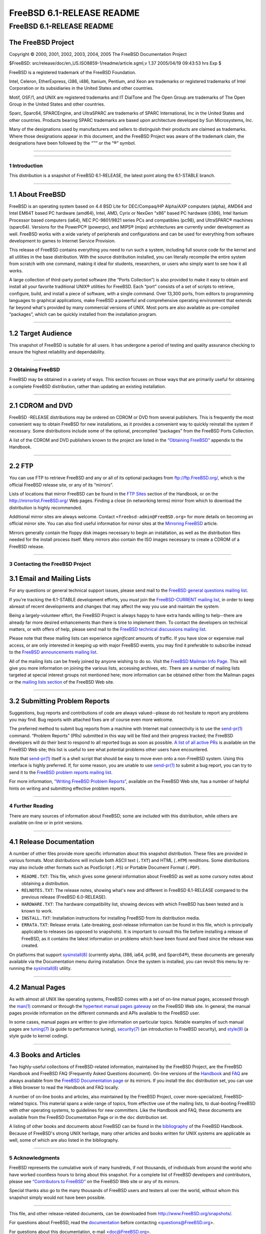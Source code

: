 ==========================
FreeBSD 6.1-RELEASE README
==========================

.. raw:: html

   <div class="ARTICLE">

.. raw:: html

   <div class="TITLEPAGE">

FreeBSD 6.1-RELEASE README
==========================

The FreeBSD Project
~~~~~~~~~~~~~~~~~~~

Copyright © 2000, 2001, 2002, 2003, 2004, 2005 The FreeBSD Documentation
Project

| $FreeBSD: src/release/doc/en\_US.ISO8859-1/readme/article.sgml,v 1.37
  2005/04/19 09:43:53 hrs Exp $

.. raw:: html

   <div class="LEGALNOTICE">

FreeBSD is a registered trademark of the FreeBSD Foundation.

Intel, Celeron, EtherExpress, i386, i486, Itanium, Pentium, and Xeon are
trademarks or registered trademarks of Intel Corporation or its
subsidiaries in the United States and other countries.

Motif, OSF/1, and UNIX are registered trademarks and IT DialTone and The
Open Group are trademarks of The Open Group in the United States and
other countries.

Sparc, Sparc64, SPARCEngine, and UltraSPARC are trademarks of SPARC
International, Inc in the United States and other countries. Products
bearing SPARC trademarks are based upon architecture developed by Sun
Microsystems, Inc.

Many of the designations used by manufacturers and sellers to
distinguish their products are claimed as trademarks. Where those
designations appear in this document, and the FreeBSD Project was aware
of the trademark claim, the designations have been followed by the “™”
or the “®” symbol.

.. raw:: html

   </div>

--------------

.. raw:: html

   </div>

    .. raw:: html

       <div class="ABSTRACT">

    This document gives a brief introduction to FreeBSD 6.1-RELEASE. It
    includes some information on how to obtain FreeBSD, a listing of
    various ways to contact the FreeBSD Project, and pointers to some
    other sources of information.

    .. raw:: html

       </div>

.. raw:: html

   <div class="SECT1">

--------------

1 Introduction
--------------

This distribution is a snapshot of FreeBSD 6.1-RELEASE, the latest point
along the 6.1-STABLE branch.

.. raw:: html

   <div class="SECT2">

--------------

1.1 About FreeBSD
~~~~~~~~~~~~~~~~~

FreeBSD is an operating system based on 4.4 BSD Lite for DEC/Compaq/HP
Alpha/AXP computers (alpha), AMD64 and Intel EM64T based PC hardware
(amd64), Intel, AMD, Cyrix or NexGen “x86” based PC hardware (i386),
Intel Itanium Processor based computers (ia64), NEC PC-9801/9821 series
PCs and compatibles (pc98), and UltraSPARC® machines (sparc64). Versions
for the PowerPC® (powerpc), and MIPS® (mips) architectures are currently
under development as well. FreeBSD works with a wide variety of
peripherals and configurations and can be used for everything from
software development to games to Internet Service Provision.

This release of FreeBSD contains everything you need to run such a
system, including full source code for the kernel and all utilities in
the base distribution. With the source distribution installed, you can
literally recompile the entire system from scratch with one command,
making it ideal for students, researchers, or users who simply want to
see how it all works.

A large collection of third-party ported software (the “Ports
Collection”) is also provided to make it easy to obtain and install all
your favorite traditional UNIX® utilities for FreeBSD. Each “port”
consists of a set of scripts to retrieve, configure, build, and install
a piece of software, with a single command. Over 13,300 ports, from
editors to programming languages to graphical applications, make FreeBSD
a powerful and comprehensive operating environment that extends far
beyond what's provided by many commercial versions of UNIX. Most ports
are also available as pre-compiled “packages”, which can be quickly
installed from the installation program.

.. raw:: html

   </div>

.. raw:: html

   <div class="SECT2">

--------------

1.2 Target Audience
~~~~~~~~~~~~~~~~~~~

This snapshot of FreeBSD is suitable for all users. It has undergone a
period of testing and quality assurance checking to ensure the highest
reliability and dependability.

.. raw:: html

   </div>

.. raw:: html

   </div>

.. raw:: html

   <div class="SECT1">

--------------

2 Obtaining FreeBSD
-------------------

FreeBSD may be obtained in a variety of ways. This section focuses on
those ways that are primarily useful for obtaining a complete FreeBSD
distribution, rather than updating an existing installation.

.. raw:: html

   <div class="SECT2">

--------------

2.1 CDROM and DVD
~~~~~~~~~~~~~~~~~

FreeBSD -RELEASE distributions may be ordered on CDROM or DVD from
several publishers. This is frequently the most convenient way to obtain
FreeBSD for new installations, as it provides a convenient way to
quickly reinstall the system if necessary. Some distributions include
some of the optional, precompiled “packages” from the FreeBSD Ports
Collection.

A list of the CDROM and DVD publishers known to the project are listed
in the `“Obtaining
FreeBSD” <http://www.FreeBSD.org/doc/en_US.ISO8859-1/books/handbook/mirrors.html>`__
appendix to the Handbook.

.. raw:: html

   </div>

.. raw:: html

   <div class="SECT2">

--------------

2.2 FTP
~~~~~~~

You can use FTP to retrieve FreeBSD and any or all of its optional
packages from ftp://ftp.FreeBSD.org/, which is the official FreeBSD
release site, or any of its “mirrors”.

Lists of locations that mirror FreeBSD can be found in the `FTP
Sites <http://www.FreeBSD.org/doc/en_US.ISO8859-1/books/handbook/mirrors-ftp.html>`__
section of the Handbook, or on the http://mirrorlist.FreeBSD.org/ Web
pages. Finding a close (in networking terms) mirror from which to
download the distribution is highly recommended.

Additional mirror sites are always welcome. Contact
``<freebsd-admin@FreeBSD.org>`` for more details on becoming an official
mirror site. You can also find useful information for mirror sites at
the `Mirroring
FreeBSD <http://www.FreeBSD.org/doc/en_US.ISO8859-1/articles/hubs/>`__
article.

Mirrors generally contain the floppy disk images necessary to begin an
installation, as well as the distribution files needed for the install
process itself. Many mirrors also contain the ISO images necessary to
create a CDROM of a FreeBSD release.

.. raw:: html

   </div>

.. raw:: html

   </div>

.. raw:: html

   <div class="SECT1">

--------------

3 Contacting the FreeBSD Project
--------------------------------

.. raw:: html

   <div class="SECT2">

3.1 Email and Mailing Lists
~~~~~~~~~~~~~~~~~~~~~~~~~~~

For any questions or general technical support issues, please send mail
to the `FreeBSD general questions mailing
list <http://lists.FreeBSD.org/mailman/listinfo/freebsd-questions>`__.

If you're tracking the 6.1-STABLE development efforts, you *must* join
the `FreeBSD-CURRENT mailing
list <http://lists.FreeBSD.org/mailman/listinfo/freebsd-current>`__, in
order to keep abreast of recent developments and changes that may affect
the way you use and maintain the system.

Being a largely-volunteer effort, the FreeBSD Project is always happy to
have extra hands willing to help--there are already far more desired
enhancements than there is time to implement them. To contact the
developers on technical matters, or with offers of help, please send
mail to the `FreeBSD technical discussions mailing
list <http://lists.FreeBSD.org/mailman/listinfo/freebsd-hackers>`__.

Please note that these mailing lists can experience *significant*
amounts of traffic. If you have slow or expensive mail access, or are
only interested in keeping up with major FreeBSD events, you may find it
preferable to subscribe instead to the `FreeBSD announcements mailing
list <http://lists.FreeBSD.org/mailman/listinfo/freebsd-announce>`__.

All of the mailing lists can be freely joined by anyone wishing to do
so. Visit the `FreeBSD Mailman Info
Page <http://www.FreeBSD.org/mailman/listinfo>`__. This will give you
more information on joining the various lists, accessing archives, etc.
There are a number of mailing lists targeted at special interest groups
not mentioned here; more information can be obtained either from the
Mailman pages or the `mailing lists
section <http://www.FreeBSD.org/support.html#mailing-list>`__ of the
FreeBSD Web site.

.. raw:: html

   <div class="IMPORTANT">

    **Important:** Do *not* send email to the lists asking to be
    subscribed. Use the Mailman interface instead.

.. raw:: html

   </div>

.. raw:: html

   </div>

.. raw:: html

   <div class="SECT2">

--------------

3.2 Submitting Problem Reports
~~~~~~~~~~~~~~~~~~~~~~~~~~~~~~

Suggestions, bug reports and contributions of code are always
valued--please do not hesitate to report any problems you may find. Bug
reports with attached fixes are of course even more welcome.

The preferred method to submit bug reports from a machine with Internet
mail connectivity is to use the
`send-pr(1) <http://www.FreeBSD.org/cgi/man.cgi?query=send-pr&sektion=1&manpath=FreeBSD+6.1-RELEASE>`__
command. “Problem Reports” (PRs) submitted in this way will be filed and
their progress tracked; the FreeBSD developers will do their best to
respond to all reported bugs as soon as possible. `A list of all active
PRs <http://www.FreeBSD.org/cgi/query-pr-summary.cgi>`__ is available on
the FreeBSD Web site; this list is useful to see what potential problems
other users have encountered.

Note that
`send-pr(1) <http://www.FreeBSD.org/cgi/man.cgi?query=send-pr&sektion=1&manpath=FreeBSD+6.1-RELEASE>`__
itself is a shell script that should be easy to move even onto a
non-FreeBSD system. Using this interface is highly preferred. If, for
some reason, you are unable to use
`send-pr(1) <http://www.FreeBSD.org/cgi/man.cgi?query=send-pr&sektion=1&manpath=FreeBSD+6.1-RELEASE>`__
to submit a bug report, you can try to send it to the `FreeBSD problem
reports mailing
list <http://lists.FreeBSD.org/mailman/listinfo/freebsd-bugs>`__.

For more information, `“Writing FreeBSD Problem
Reports” <http://www.FreeBSD.org/doc/en_US.ISO8859-1/articles/problem-reports/>`__,
available on the FreeBSD Web site, has a number of helpful hints on
writing and submitting effective problem reports.

.. raw:: html

   </div>

.. raw:: html

   </div>

.. raw:: html

   <div class="SECT1">

--------------

4 Further Reading
-----------------

There are many sources of information about FreeBSD; some are included
with this distribution, while others are available on-line or in print
versions.

.. raw:: html

   <div class="SECT2">

--------------

4.1 Release Documentation
~~~~~~~~~~~~~~~~~~~~~~~~~

A number of other files provide more specific information about this
snapshot distribution. These files are provided in various formats. Most
distributions will include both ASCII text (``.TXT``) and HTML
(``.HTM``) renditions. Some distributions may also include other formats
such as PostScript (``.PS``) or Portable Document Format (``.PDF``).

-  ``README.TXT``: This file, which gives some general information about
   FreeBSD as well as some cursory notes about obtaining a distribution.

-  ``RELNOTES.TXT``: The release notes, showing what's new and different
   in FreeBSD 6.1-RELEASE compared to the previous release (FreeBSD
   6.0-RELEASE).

-  ``HARDWARE.TXT``: The hardware compatibility list, showing devices
   with which FreeBSD has been tested and is known to work.

-  ``INSTALL.TXT``: Installation instructions for installing FreeBSD
   from its distribution media.

-  ``ERRATA.TXT``: Release errata. Late-breaking, post-release
   information can be found in this file, which is principally
   applicable to releases (as opposed to snapshots). It is important to
   consult this file before installing a release of FreeBSD, as it
   contains the latest information on problems which have been found and
   fixed since the release was created.

.. raw:: html

   <div class="NOTE">

    **Note:** Several of these documents (in particular,
    ``RELNOTES.TXT``, ``HARDWARE.TXT``, and ``INSTALL.TXT``) contain
    information that is specific to a particular hardware architecture.
    For example, the alpha release notes contain information not
    applicable to the i386™, and vice versa. The architecture for which
    each document applies will be listed in that document's title.

.. raw:: html

   </div>

On platforms that support
`sysinstall(8) <http://www.FreeBSD.org/cgi/man.cgi?query=sysinstall&sektion=8&manpath=FreeBSD+6.1-RELEASE>`__
(currently alpha, i386, ia64, pc98, and Sparc64®), these documents are
generally available via the Documentation menu during installation. Once
the system is installed, you can revisit this menu by re-running the
`sysinstall(8) <http://www.FreeBSD.org/cgi/man.cgi?query=sysinstall&sektion=8&manpath=FreeBSD+6.1-RELEASE>`__
utility.

.. raw:: html

   <div class="NOTE">

    **Note:** It is extremely important to read the errata for any given
    release before installing it, to learn about any “late-breaking
    news” or post-release problems. The errata file accompanying each
    release (most likely right next to this file) is already out of date
    by definition, but other copies are kept updated on the Internet and
    should be consulted as the “current errata” for this release. These
    other copies of the errata are located at
    http://www.FreeBSD.org/releases/ (as well as any sites which keep
    up-to-date mirrors of this location).

.. raw:: html

   </div>

.. raw:: html

   </div>

.. raw:: html

   <div class="SECT2">

--------------

4.2 Manual Pages
~~~~~~~~~~~~~~~~

As with almost all UNIX like operating systems, FreeBSD comes with a set
of on-line manual pages, accessed through the
`man(1) <http://www.FreeBSD.org/cgi/man.cgi?query=man&sektion=1&manpath=FreeBSD+6.1-RELEASE>`__
command or through the `hypertext manual pages
gateway <http://www.FreeBSD.org/cgi/man.cgi>`__ on the FreeBSD Web site.
In general, the manual pages provide information on the different
commands and APIs available to the FreeBSD user.

In some cases, manual pages are written to give information on
particular topics. Notable examples of such manual pages are
`tuning(7) <http://www.FreeBSD.org/cgi/man.cgi?query=tuning&sektion=7&manpath=FreeBSD+6.1-RELEASE>`__
(a guide to performance tuning),
`security(7) <http://www.FreeBSD.org/cgi/man.cgi?query=security&sektion=7&manpath=FreeBSD+6.1-RELEASE>`__
(an introduction to FreeBSD security), and
`style(9) <http://www.FreeBSD.org/cgi/man.cgi?query=style&sektion=9&manpath=FreeBSD+6.1-RELEASE>`__
(a style guide to kernel coding).

.. raw:: html

   </div>

.. raw:: html

   <div class="SECT2">

--------------

4.3 Books and Articles
~~~~~~~~~~~~~~~~~~~~~~

Two highly-useful collections of FreeBSD-related information, maintained
by the FreeBSD Project, are the FreeBSD Handbook and FreeBSD FAQ
(Frequently Asked Questions document). On-line versions of the
`Handbook <http://www.FreeBSD.org/doc/en_US.ISO8859-1/books/handbook/>`__
and `FAQ <http://www.FreeBSD.org/doc/en_US.ISO8859-1/books/faq/>`__ are
always available from the `FreeBSD Documentation
page <http://www.FreeBSD.org/docs.html>`__ or its mirrors. If you
install the ``doc`` distribution set, you can use a Web browser to read
the Handbook and FAQ locally.

A number of on-line books and articles, also maintained by the FreeBSD
Project, cover more-specialized, FreeBSD-related topics. This material
spans a wide range of topics, from effective use of the mailing lists,
to dual-booting FreeBSD with other operating systems, to guidelines for
new committers. Like the Handbook and FAQ, these documents are available
from the FreeBSD Documentation Page or in the ``doc`` distribution set.

A listing of other books and documents about FreeBSD can be found in the
`bibliography <http://www.FreeBSD.org/doc/en_US.ISO8859-1/books/handbook/bibliography.html>`__
of the FreeBSD Handbook. Because of FreeBSD's strong UNIX heritage, many
other articles and books written for UNIX systems are applicable as
well, some of which are also listed in the bibliography.

.. raw:: html

   </div>

.. raw:: html

   </div>

.. raw:: html

   <div class="SECT1">

--------------

5 Acknowledgments
-----------------

FreeBSD represents the cumulative work of many hundreds, if not
thousands, of individuals from around the world who have worked
countless hours to bring about this snapshot. For a complete list of
FreeBSD developers and contributors, please see `“Contributors to
FreeBSD” <http://www.FreeBSD.org/doc/en_US.ISO8859-1/articles/contributors/>`__
on the FreeBSD Web site or any of its mirrors.

Special thanks also go to the many thousands of FreeBSD users and
testers all over the world, without whom this snapshot simply would not
have been possible.

.. raw:: html

   </div>

.. raw:: html

   </div>

--------------

This file, and other release-related documents, can be downloaded from
http://www.FreeBSD.org/snapshots/.

For questions about FreeBSD, read the
`documentation <http://www.FreeBSD.org/docs.html>`__ before contacting
<questions@FreeBSD.org\ >.

For questions about this documentation, e-mail <doc@FreeBSD.org\ >.
